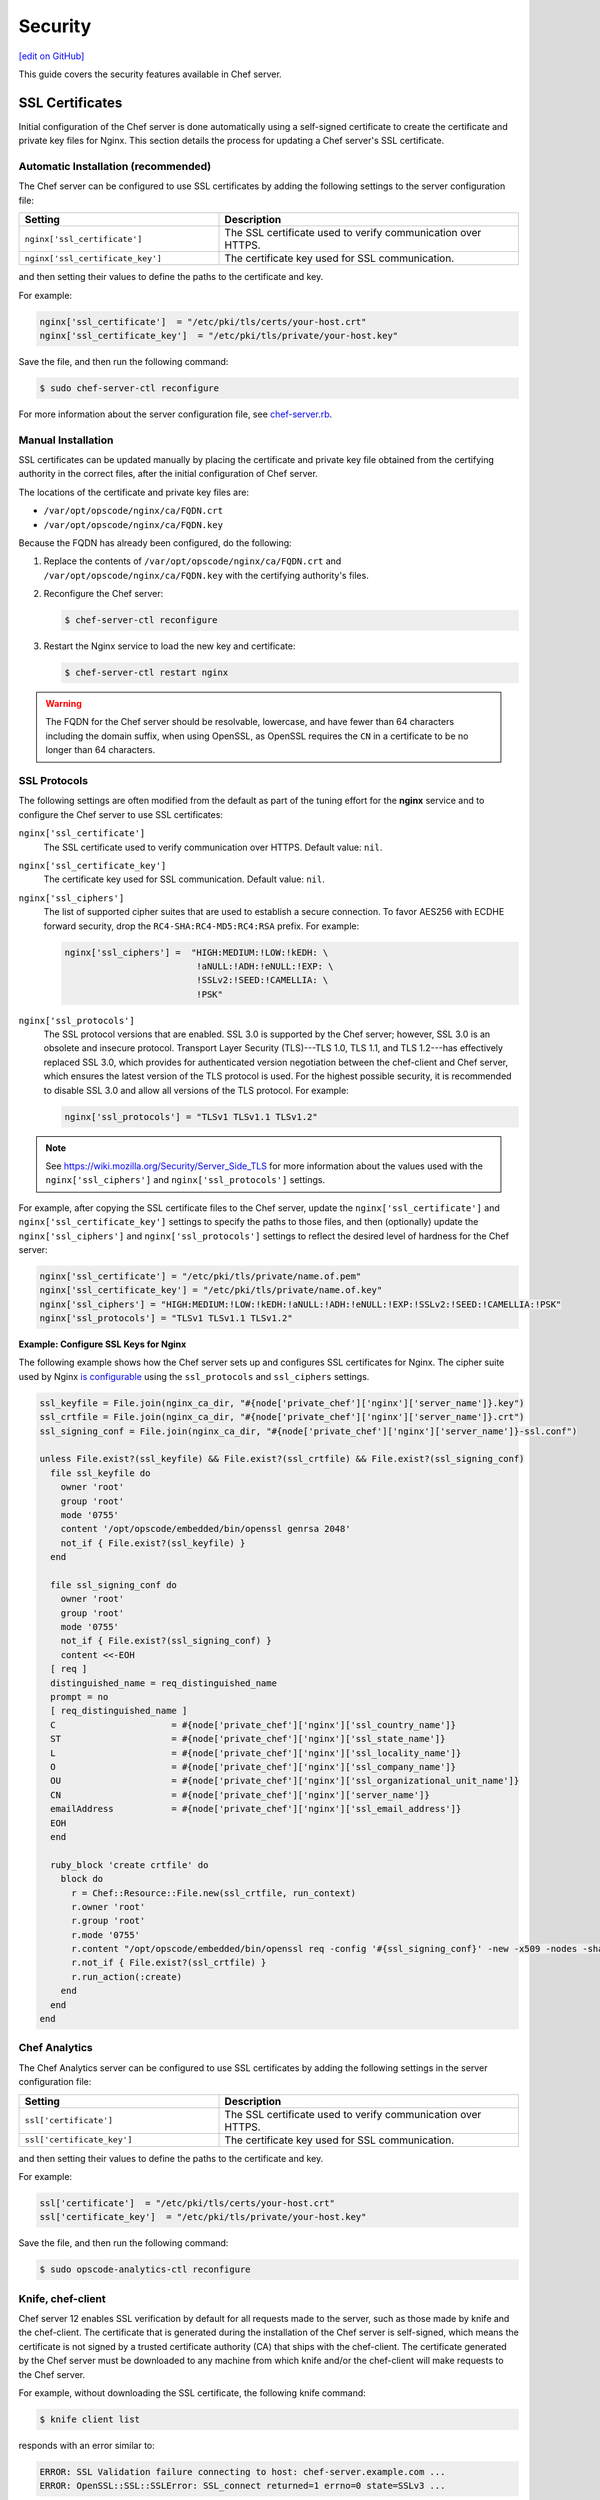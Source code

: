 =====================================================
Security
=====================================================
`[edit on GitHub] <https://github.com/chef/chef-web-docs/blob/master/chef_master/source/server_security.rst>`__

This guide covers the security features available in Chef server.

SSL Certificates
=====================================================
Initial configuration of the Chef server is done automatically using a self-signed certificate to create the certificate and private key files for Nginx. This section details the process for updating a Chef server's SSL certificate.

Automatic Installation (recommended)
-----------------------------------------------------

.. tag server_security_ssl_cert_custom

The Chef server can be configured to use SSL certificates by adding the following settings to the server configuration file:

.. list-table::
   :widths: 200 300
   :header-rows: 1

   * - Setting
     - Description
   * - ``nginx['ssl_certificate']``
     - The SSL certificate used to verify communication over HTTPS.
   * - ``nginx['ssl_certificate_key']``
     - The certificate key used for SSL communication.

and then setting their values to define the paths to the certificate and key.

.. end_tag

For example:

.. code-block:: ruby

   nginx['ssl_certificate']  = "/etc/pki/tls/certs/your-host.crt"
   nginx['ssl_certificate_key']  = "/etc/pki/tls/private/your-host.key"

Save the file, and then run the following command:

.. code-block:: bash

   $ sudo chef-server-ctl reconfigure

For more information about the server configuration file, see `chef-server.rb </config_rb_server.html>`__.

Manual Installation
-----------------------------------------------------

SSL certificates can be updated manually by placing the certificate and private key file obtained from the certifying authority in the correct files, after the initial configuration of Chef server.

The locations of the certificate and private key files are:

* ``/var/opt/opscode/nginx/ca/FQDN.crt``
* ``/var/opt/opscode/nginx/ca/FQDN.key``

Because the FQDN has already been configured, do the following:

#. Replace the contents of ``/var/opt/opscode/nginx/ca/FQDN.crt`` and ``/var/opt/opscode/nginx/ca/FQDN.key`` with the certifying authority's files.
#. Reconfigure the Chef server:

   .. code-block:: bash

      $ chef-server-ctl reconfigure

#. Restart the Nginx service to load the new key and certificate:

   .. code-block:: bash

      $ chef-server-ctl restart nginx

.. tag server_openssl_fqdn

.. warning:: The FQDN for the Chef server should be resolvable, lowercase, and have fewer than 64 characters including the domain suffix, when using OpenSSL, as OpenSSL requires the ``CN`` in a certificate to be no longer than 64 characters.

.. end_tag

SSL Protocols
-----------------------------------------------------
.. tag server_tuning_nginx

The following settings are often modified from the default as part of the tuning effort for the **nginx** service and to configure the Chef server to use SSL certificates:

``nginx['ssl_certificate']``
   The SSL certificate used to verify communication over HTTPS. Default value: ``nil``.

``nginx['ssl_certificate_key']``
   The certificate key used for SSL communication. Default value: ``nil``.

``nginx['ssl_ciphers']``
   The list of supported cipher suites that are used to establish a secure connection. To favor AES256 with ECDHE forward security, drop the ``RC4-SHA:RC4-MD5:RC4:RSA`` prefix. For example:

   .. code-block:: ruby

      nginx['ssl_ciphers'] =  "HIGH:MEDIUM:!LOW:!kEDH: \
                               !aNULL:!ADH:!eNULL:!EXP: \
                               !SSLv2:!SEED:!CAMELLIA: \
                               !PSK"

``nginx['ssl_protocols']``
   The SSL protocol versions that are enabled. SSL 3.0 is supported by the Chef server; however, SSL 3.0 is an obsolete and insecure protocol. Transport Layer Security (TLS)---TLS 1.0, TLS 1.1, and TLS 1.2---has effectively replaced SSL 3.0, which provides for authenticated version negotiation between the chef-client and Chef server, which ensures the latest version of the TLS protocol is used. For the highest possible security, it is recommended to disable SSL 3.0 and allow all versions of the TLS protocol.  For example:

   .. code-block:: ruby

      nginx['ssl_protocols'] = "TLSv1 TLSv1.1 TLSv1.2"

.. note:: See https://wiki.mozilla.org/Security/Server_Side_TLS for more information about the values used with the ``nginx['ssl_ciphers']`` and ``nginx['ssl_protocols']`` settings.

For example, after copying the SSL certificate files to the Chef server, update the ``nginx['ssl_certificate']`` and ``nginx['ssl_certificate_key']`` settings to specify the paths to those files, and then (optionally) update the ``nginx['ssl_ciphers']`` and ``nginx['ssl_protocols']`` settings to reflect the desired level of hardness for the Chef server:

.. code-block:: ruby

   nginx['ssl_certificate'] = "/etc/pki/tls/private/name.of.pem"
   nginx['ssl_certificate_key'] = "/etc/pki/tls/private/name.of.key"
   nginx['ssl_ciphers'] = "HIGH:MEDIUM:!LOW:!kEDH:!aNULL:!ADH:!eNULL:!EXP:!SSLv2:!SEED:!CAMELLIA:!PSK"
   nginx['ssl_protocols'] = "TLSv1 TLSv1.1 TLSv1.2"

.. end_tag

**Example: Configure SSL Keys for Nginx**

The following example shows how the Chef server sets up and configures SSL certificates for Nginx. The cipher suite used by Nginx `is configurable </config_rb_server.html#ssl-protocols>`_ using the ``ssl_protocols`` and ``ssl_ciphers`` settings.

.. code-block:: ruby

   ssl_keyfile = File.join(nginx_ca_dir, "#{node['private_chef']['nginx']['server_name']}.key")
   ssl_crtfile = File.join(nginx_ca_dir, "#{node['private_chef']['nginx']['server_name']}.crt")
   ssl_signing_conf = File.join(nginx_ca_dir, "#{node['private_chef']['nginx']['server_name']}-ssl.conf")

   unless File.exist?(ssl_keyfile) && File.exist?(ssl_crtfile) && File.exist?(ssl_signing_conf)
     file ssl_keyfile do
       owner 'root'
       group 'root'
       mode '0755'
       content '/opt/opscode/embedded/bin/openssl genrsa 2048'
       not_if { File.exist?(ssl_keyfile) }
     end

     file ssl_signing_conf do
       owner 'root'
       group 'root'
       mode '0755'
       not_if { File.exist?(ssl_signing_conf) }
       content <<-EOH
     [ req ]
     distinguished_name = req_distinguished_name
     prompt = no
     [ req_distinguished_name ]
     C                      = #{node['private_chef']['nginx']['ssl_country_name']}
     ST                     = #{node['private_chef']['nginx']['ssl_state_name']}
     L                      = #{node['private_chef']['nginx']['ssl_locality_name']}
     O                      = #{node['private_chef']['nginx']['ssl_company_name']}
     OU                     = #{node['private_chef']['nginx']['ssl_organizational_unit_name']}
     CN                     = #{node['private_chef']['nginx']['server_name']}
     emailAddress           = #{node['private_chef']['nginx']['ssl_email_address']}
     EOH
     end

     ruby_block 'create crtfile' do
       block do
         r = Chef::Resource::File.new(ssl_crtfile, run_context)
         r.owner 'root'
         r.group 'root'
         r.mode '0755'
         r.content "/opt/opscode/embedded/bin/openssl req -config '#{ssl_signing_conf}' -new -x509 -nodes -sha1 -days 3650 -key '#{ssl_keyfile}'"
         r.not_if { File.exist?(ssl_crtfile) }
         r.run_action(:create)
       end
     end
   end

Chef Analytics
-----------------------------------------------------
The Chef Analytics server can be configured to use SSL certificates by adding the following settings in the server configuration file:

.. list-table::
   :widths: 200 300
   :header-rows: 1

   * - Setting
     - Description
   * - ``ssl['certificate']``
     - The SSL certificate used to verify communication over HTTPS.
   * - ``ssl['certificate_key']``
     - The certificate key used for SSL communication.

and then setting their values to define the paths to the certificate and key.

For example:

.. code-block:: ruby

   ssl['certificate']  = "/etc/pki/tls/certs/your-host.crt"
   ssl['certificate_key']  = "/etc/pki/tls/private/your-host.key"

Save the file, and then run the following command:

.. code-block:: bash

   $ sudo opscode-analytics-ctl reconfigure

Knife, chef-client
-----------------------------------------------------
.. tag server_security_ssl_cert_client

Chef server 12 enables SSL verification by default for all requests made to the server, such as those made by knife and the chef-client. The certificate that is generated during the installation of the Chef server is self-signed, which means the certificate is not signed by a trusted certificate authority (CA) that ships with the chef-client. The certificate generated by the Chef server must be downloaded to any machine from which knife and/or the chef-client will make requests to the Chef server.

For example, without downloading the SSL certificate, the following knife command:

.. code-block:: bash

   $ knife client list

responds with an error similar to:

.. code-block:: bash

   ERROR: SSL Validation failure connecting to host: chef-server.example.com ...
   ERROR: OpenSSL::SSL::SSLError: SSL_connect returned=1 errno=0 state=SSLv3 ...

This is by design and will occur until a verifiable certificate is added to the machine from which the request is sent.

.. end_tag

See `Chef client SSL Certificates </chef_client_security.html#ssl-certificates>`__ for more information on how knife and Chef client use SSL certificates generated by the Chef server.

Private Certificate Authority
-----------------------------------------------------
If an organization is using an internal certificate authority, then the root certificate will not appear in any ``cacerts.pem`` file that ships by default with operating systems and web browsers. Because of this, no currently deployed system will be able to verify certificates that are issued in this manner. To allow other systems to trust certificates from an internal certificate authority, this root certificate will need to be configured so that other systems can follow the chain of authority back to the root certificate. (An intermediate certificate is not enough because the root certificate is not already globally known.)

To use an internal certificate authority, append the server--optionally, any intermediate certificate as well--and root certificates into a single ``.crt`` file. For example:

.. code-block:: bash

   $ cat server.crt [intermediate.crt] root.crt >> /var/opt/opscode/nginx/ca/FQDN.crt


Check your combined certificate's validity on the Chef Server:

.. code-block:: bash

   $ openssl verify -verbose -purpose sslserver -CAfile cacert.pem  /var/opt/opscode/nginx/ca/FQDN.crt 

The cacert.pem should contain only your root CA's certificate file. This is not the usual treatment, but mimics how Chef Workstation behaves after a ``knife ssl fetch`` followed by a ``knife ssl verify``.

Intermediate Certificates
-----------------------------------------------------
For use with 3rd party certificate providers, for example, Verisign.

To use an intermediate certificate, append both the server and intermediate certificates into a single ``.crt`` file. For example:

.. code-block:: bash

   $ cat server.crt intermediate.crt >> /var/opt/opscode/nginx/ca/FQDN.crt

Verify Certificate Was Signed by Proper Key
-----------------------------------------------------
It's possible that a certificate/key mismatch can occur during the CertificateSigningRequest (CSR) process. During a CSR, the original key for the server in question should always be used. If the output of the following commands don't match, then it's possible the CSR for a new key for this host was generated using a random key or a newly generated key. The symptoms of this issue will look like the following in the nginx log files:

.. code-block:: bash

   nginx: [emerg] SSL_CTX_use_PrivateKey_file("/var/opt/opscode/nginx/ca/YOUR_HOSTNAME.key") failed (SSL: error:0B080074:x509    certificate routines:X509_check_private_key:key values mismatch)

Here's how to tell for sure when the configured certificate doesn't match the key

.. code-block:: bash

   # openssl x509 -in /var/opt/opscode/nginx/ca/chef-432.lxc.crt -noout -modulus | openssl sha1
   (stdin)= 05b4f62e52fe7ce2351ff81d3e1060c0cdf1fa24

   # openssl rsa -in /var/opt/opscode/nginx/ca/chef-432.lxc.key -noout -modulus | openssl sha1
   (stdin)= 05b4f62e52fe7ce2351ff81d3e1060c0cdf1fa24

To fix this, you will need to generate a new CSR using the original key for the server, the same key that was used to produce the CSR for the previous certificates. Install that new certificates along with the original key and the mismatch error should go away.

Regenerate Certificates
-----------------------------------------------------
SSL certificates should be regenerated periodically. This is an important part of protecting the Chef server from vulnerabilities and helps to prevent the information stored on the Chef server from being compromised.

To regenerate SSL certificates:

#. Run the following command:

   .. code-block:: bash

      $ chef-server-ctl stop

#. The Chef server can regenerate them. These certificates will be located in ``/var/opt/opscode/nginx/ca/`` and will be named after the FQDN for the Chef server. To determine the FQDN for the server, run the following command:

   .. code-block:: bash

      $ hostname -f

   Please delete the files found in the ca directory with names like this ``$FQDN.crt`` and ``$FQDN.key``.

#. If your organization has provided custom SSL certificates to the Chef server, the locations of that custom certificate and private key are defined in ``/etc/opscode/chef-server.rb`` as values for the ``nginx['ssl_certificate']`` and ``nginx['ssl_certificate_key']`` settings. Delete the files referenced in those two settings and regenerate new keys using the same authority.

#. Run the following command, Chef server-generated SSL certificates will automatically be created if necessary:

   .. code-block:: bash

      $ chef-server-ctl reconfigure

#. Run the following command:

   .. code-block:: bash

      $ chef-server-ctl start

Chef Server Credentials Management
=====================================================
**New in Chef server 12.14:** Chef server limits where it writes service passwords and keys to disk. In the default configuration, credentials are only written to files in ``/etc/opscode``.

By default, Chef server still writes service credentials to multiple locations inside ``/etc/opscode``.  This is designed to maintain compatibility with add-ons. Chef server 12.14 introduces the ``insecure_addon_compat`` configuration option in ``/etc/opscode/chef-server.rb``, which allows you to further restrict where credentials are written.  ``insecure_addon_compat`` can be used if you are not using add-ons, or if you are using the latest add-on versions. However, ``insecure_addon_compat`` **cannot** be used with Analytics. Setting ``insecure_addon_compat`` to ``false`` writes credentials to only one location: ``/etc/opscode/private-chef-secrets.json``.

User-provided secrets (such as the password for an external PostgreSQL instance) can still be set in ``/etc/opscode/chef-server.rb`` or via the `Secrets Management </ctl_chef_server.html#ctl-chef-server-secrets-management>`__ commands.  These commands allow you to provide external passwords without including them in your configuration file.

Add-on Compatibility
-----------------------------------------------------

The following table lists which add-on versions support the more restrictive ``insecure_addon_compat false`` setting. These version also now **require** Chef server 12.14.0 or greater:

.. list-table::
   :widths: 1 1
   :header-rows: 1

   * - Add-on Name
     - Minimum Version
   * - Chef Backend
     - *all*
   * - Chef Manage
     - 2.5.0
   * - Push Jobs Server
     - 2.2.0
   * - Reporting
     - 1.7.0
   * - Analytics
     - *none*

These newer add-ons will also write all of their secrets to ``/etc/opscode/private-chef-secrets.json``. Older versions of the add-ons will still write their configuration to locations in ``/etc`` and ``/var/opt``.

/etc/opscode/private-chef-secrets.json
-----------------------------------------------------

``/etc/opscode/private-chef-secrets.json``'s default permissions allow only the root user to read or write the file. This file contains all of the secrets for access to the Chef server's underlying data stores and thus access to it should be restricted to trusted users.

While the file does not contain passwords in plaintext, it is not safe to share with untrusted users. The format of the secrets file allows Chef server deployments to conform to regulations that forbid the appearance of sensitive data in plain text in configuration files; however, it does not make the file meaningfully more secure.

DRBD and Keepalived
-----------------------------------------------------

In the DRBD-based HA configuration, Chef server will render passwords for keepalived and DRBD to configuration files in ``/var/opt/opscode``.

Key Rotation
=====================================================
See the `chef-server-ctl key rotation commands </ctl_chef_server.html#key-rotation>`__ for more information about user key management.
